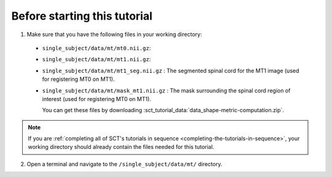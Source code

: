 Before starting this tutorial
#############################

1. Make sure that you have the following files in your working directory:

 * ``single_subject/data/mt/mt0.nii.gz``:
 * ``single_subject/data/mt/mt1.nii.gz``:
 * ``single_subject/data/mt/mt1_seg.nii.gz`` : The segmented spinal cord for the MT1 image (used for registering MT0 on MT1).
 * ``single_subject/data/mt/mask_mt1.nii.gz`` : The mask surrounding the spinal cord region of interest (used for registering MT0 on MT1).

   You can get these files by downloading :sct_tutorial_data:`data_shape-metric-computation.zip`.

.. note:: If you are :ref:`completing all of SCT's tutorials in sequence <completing-the-tutorials-in-sequence>`, your working directory should already contain the files needed for this tutorial.

2. Open a terminal and navigate to the ``/single_subject/data/mt/`` directory.